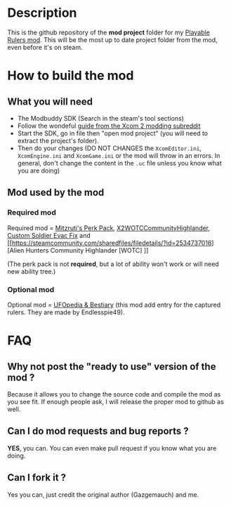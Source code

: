 * Description

This is the github repository of the *mod project* folder for my [[https://steamcommunity.com/sharedfiles/filedetails/?id=2823002635][Playable Rulers mod]]. 
This will be the most up to date project folder from the mod, even before it's on steam.

* How to build the mod

** What you will need

- The Modbuddy SDK (Search in the steam's tool sections)
- Follow the wondeful [[https://www.reddit.com/r/xcom2mods/wiki/firsttime#wiki_how_to_install_and_set_up_xcom_2_wotc_sdk][guide from the Xcom 2 modding subreddit]]
- Start the SDK, go in file then "open mod project" (you will need to extract the project's folder).
- Then do your changes (DO NOT CHANGES the =XcomEditor.ini=, =XcomEngine.ini= and =XcomGame.ini= or the mod will throw in an errors. In general, don't change the content in the =.uc= file unless you know what you are doing)

** Mod used by the mod

*** Required mod

Required mod = [[https://steamcommunity.com/sharedfiles/filedetails/?id=1561030099][Mitzruti's Perk Pack]], [[https://steamcommunity.com/workshop/filedetails/?id=1134256495][X2WOTCCommunityHighlander]], [[https://steamcommunity.com/sharedfiles/filedetails/?id=1124713229][Custom Soldier Evac Fix]] and [[https://steamcommunity.com/sharedfiles/filedetails/?id=2534737016][Alien Hunters Community Highlander [WOTC] ]]

(The perk pack is not *required*, but a lot of ability won't work or will need new ability tree.)

*** Optional mod

Optional mod = [[https://steamcommunity.com/sharedfiles/filedetails/?id=2819129273][UFOpedia & Bestiary]] (this mod add entry for the captured rulers. They are made by Endlesspie49).

* FAQ

** Why not post the "ready to use" version of the mod ?

Because it allows you to change the source code and compile the mod as you see fit. If enough people ask, I will release the proper mod to github as well.

** Can I do mod requests and bug reports ?

*YES*, you can. You can even make pull request if you know what you are doing.

** Can I fork it ?

Yes you can, just credit the original author (Gazgemauch) and me.